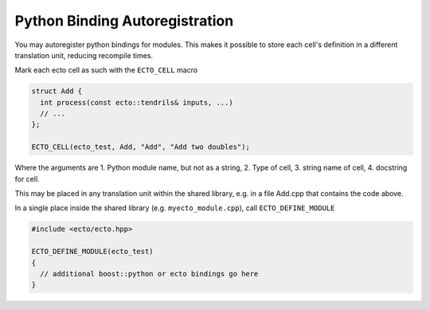 Python Binding Autoregistration
===============================

You may autoregister python bindings for modules.  This makes it
possible to store each cell's definition in a different translation
unit, reducing recompile times.

.. c:macro:: ECTO_CELL(pymodule_name, cell_type_name, "CellTypeName", "Cell Docstring")

Mark each ecto cell as such with the ``ECTO_CELL`` macro

.. code-block:: c++

  struct Add {
    int process(const ecto::tendrils& inputs, ...)
    // ...
  };

  ECTO_CELL(ecto_test, Add, "Add", "Add two doubles");

Where the arguments are 1. Python module name, but not as a
string, 2. Type of cell, 3.  string name of cell, 4. docstring for
cell.

This may be placed in any translation unit within the shared library,
e.g. in a file Add.cpp that contains the code above.  

.. c:macro:: ECTO_DEFINE_MODULE(pymodule_name)

In a single place inside the shared library (e.g. ``myecto_module.cpp``), call
``ECTO_DEFINE_MODULE``

.. code-block:: c++

  #include <ecto/ecto.hpp>
  
  ECTO_DEFINE_MODULE(ecto_test)
  {
    // additional boost::python or ecto bindings go here
  }


